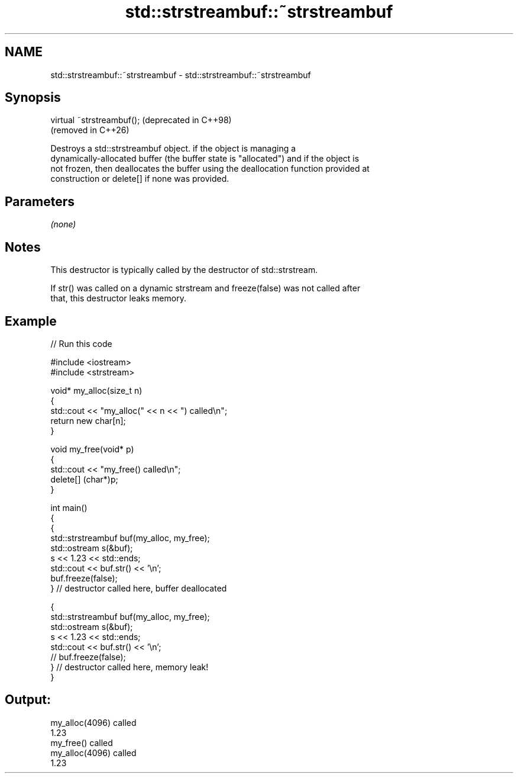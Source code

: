 .TH std::strstreambuf::~strstreambuf 3 "2024.06.10" "http://cppreference.com" "C++ Standard Libary"
.SH NAME
std::strstreambuf::~strstreambuf \- std::strstreambuf::~strstreambuf

.SH Synopsis
   virtual ~strstreambuf();  (deprecated in C++98)
                             (removed in C++26)

   Destroys a std::strstreambuf object. if the object is managing a
   dynamically-allocated buffer (the buffer state is "allocated") and if the object is
   not frozen, then deallocates the buffer using the deallocation function provided at
   construction or delete[] if none was provided.

.SH Parameters

   \fI(none)\fP

.SH Notes

   This destructor is typically called by the destructor of std::strstream.

   If str() was called on a dynamic strstream and freeze(false) was not called after
   that, this destructor leaks memory.

.SH Example

   
// Run this code

 #include <iostream>
 #include <strstream>
  
 void* my_alloc(size_t n)
 {
     std::cout << "my_alloc(" << n << ") called\\n";
     return new char[n];
 }
  
 void my_free(void* p)
 {
     std::cout << "my_free() called\\n";
     delete[] (char*)p;
 }
  
 int main()
 {
     {
         std::strstreambuf buf(my_alloc, my_free);
         std::ostream s(&buf);
         s << 1.23 << std::ends;
         std::cout << buf.str() << '\\n';
         buf.freeze(false);
     } // destructor called here, buffer deallocated
  
     {
         std::strstreambuf buf(my_alloc, my_free);
         std::ostream s(&buf);
         s << 1.23 << std::ends;
         std::cout << buf.str() << '\\n';
 //      buf.freeze(false);
     } // destructor called here, memory leak!
 }

.SH Output:

 my_alloc(4096) called
 1.23
 my_free() called
 my_alloc(4096) called
 1.23
